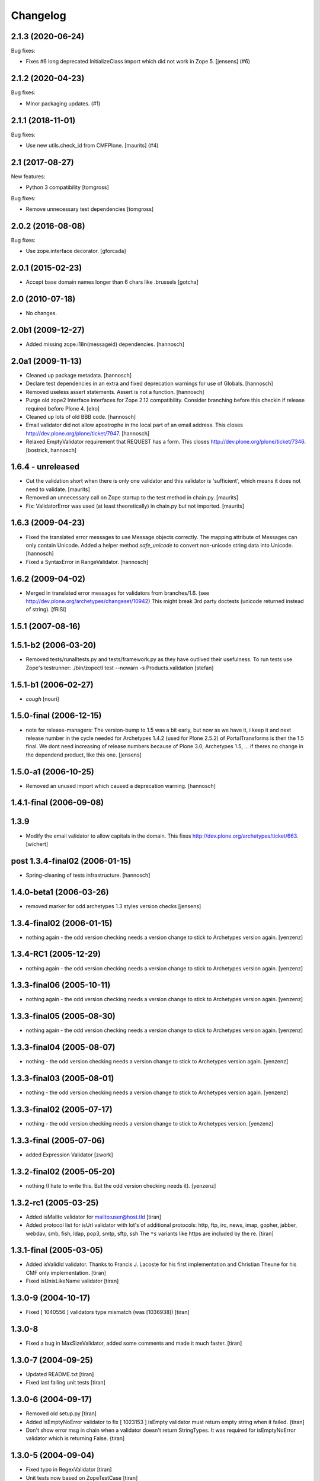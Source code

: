 Changelog
=========

.. You should *NOT* be adding new change log entries to this file.
   You should create a file in the news directory instead.
   For helpful instructions, please see:
   https://github.com/plone/plone.releaser/blob/master/ADD-A-NEWS-ITEM.rst

.. towncrier release notes start

2.1.3 (2020-06-24)
------------------

Bug fixes:


- Fixes #6 long deprecated InitializeClass import which did not work  in Zope 5.
  [jensens] (#6)


2.1.2 (2020-04-23)
------------------

Bug fixes:


- Minor packaging updates. (#1)


2.1.1 (2018-11-01)
------------------

Bug fixes:


- Use new utils.check_id from CMFPlone. [maurits] (#4)


2.1 (2017-08-27)
----------------

New features:

- Python 3 compatibility
  [tomgross]

Bug fixes:

- Remove unnecessary test dependencies
  [tomgross]


2.0.2 (2016-08-08)
------------------

Bug fixes:

- Use zope.interface decorator.
  [gforcada]

2.0.1 (2015-02-23)
------------------

- Accept base domain names longer than 6 chars like .brussels
  [gotcha]

2.0 (2010-07-18)
----------------

- No changes.

2.0b1 (2009-12-27)
------------------

- Added missing zope.i18n(messageid) dependencies.
  [hannosch]

2.0a1 (2009-11-13)
------------------

- Cleaned up package metadata.
  [hannosch]

- Declare test dependencies in an extra and fixed deprecation warnings
  for use of Globals.
  [hannosch]

- Removed useless assert statements. Assert is not a function.
  [hannosch]

- Purge old zope2 Interface interfaces for Zope 2.12 compatibility.
  Consider branching before this checkin if release required before Plone 4.
  [elro]

- Cleaned up lots of old BBB code.
  [hannosch]

- Email validator did not allow apostrophe in the local part of an email
  address. This closes http://dev.plone.org/plone/ticket/7947.
  [hannosch]

- Relaxed EmptyValidator requirement that REQUEST has a form.
  This closes http://dev.plone.org/plone/ticket/7346.
  [bostrick, hannosch]

1.6.4 - unreleased
------------------

- Cut the validation short when there is only one validator and this
  validator is 'sufficient', which means it does not need to validate.
  [maurits]

- Removed an unnecessary call on Zope startup to the test method in chain.py.
  [maurits]

- Fix: ValidatorError was used (at least theoretically) in chain.py
  but not imported.
  [maurits]

1.6.3 (2009-04-23)
------------------

- Fixed the translated error messages to use Message objects correctly. The
  mapping attribute of Messages can only contain Unicode. Added a helper
  method `safe_unicode` to convert non-unicode string data into Unicode.
  [hannosch]

- Fixed a SyntaxError in RangeValidator.
  [hannosch]

1.6.2 (2009-04-02)
------------------

- Merged in translated error messages for validators from branches/1.6.
  (see http://dev.plone.org/archetypes/changeset/10942)
  This might break 3rd party doctests (unicode returned instead of string).
  [fRiSi]

1.5.1 (2007-08-16)
------------------

1.5.1-b2 (2006-03-20)
---------------------

- Removed tests/runalltests.py and tests/framework.py as they have
  outlived their usefulness. To run tests use Zope's testrunner:
  ./bin/zopectl test --nowarn -s Products.validation
  [stefan]

1.5.1-b1 (2006-02-27)
---------------------

- *cough*
  [nouri]

1.5.0-final (2006-12-15)
------------------------

- note for release-managers: The version-bump to 1.5 was a bit early, but now
  as we have it, i keep it and next release number in the cycle needed for
  Archetypes 1.4.2 (used for Plone 2.5.2) of PortalTransforms is then the 1.5
  final.
  We dont need increasing of release numbers because of Plone 3.0,
  Archetypes 1.5, ... if theres no change in the dependend product, like
  this one.
  [jensens]

1.5.0-a1 (2006-10-25)
---------------------

- Removed an unused import which caused a deprecation warning.
  [hannosch]

1.4.1-final (2006-09-08)
------------------------

1.3.9
-----

- Modify the email validator to allow capitals in the domain. This fixes
  http://dev.plone.org/archetypes/ticket/663.
  [wichert]

post 1.3.4-final02 (2006-01-15)
-------------------------------

- Spring-cleaning of tests infrastructure.
  [hannosch]

1.4.0-beta1 (2006-03-26)
------------------------

- removed marker for odd archetypes 1.3 styles version checks
  [jensens]

1.3.4-final02 (2006-01-15)
--------------------------

- nothing again - the odd version checking needs a version change to stick to
  Archetypes version again.
  [yenzenz]

1.3.4-RC1 (2005-12-29)
----------------------

- nothing again - the odd version checking needs a version change to stick to
  Archetypes version again.
  [yenzenz]

1.3.3-final06 (2005-10-11)
--------------------------

- nothing again - the odd version checking needs a version change to stick to
  Archetypes version again.
  [yenzenz]

1.3.3-final05 (2005-08-30)
--------------------------

- nothing again - the odd version checking needs a version change to stick to
  Archetypes version again.
  [yenzenz]

1.3.3-final04 (2005-08-07)
--------------------------

- nothing - the odd version checking needs a version change to stick to
  Archetypes version again.
  [yenzenz]

1.3.3-final03 (2005-08-01)
--------------------------

- nothing - the odd version checking needs a version change to stick to
  Archetypes version again.
  [yenzenz]

1.3.3-final02 (2005-07-17)
--------------------------

- nothing - the odd version checking needs a version change to stick to
  Archetypes version.
  [yenzenz]

1.3.3-final (2005-07-06)
------------------------

- added Expression Validator
  [zwork]

1.3.2-final02 (2005-05-20)
--------------------------

- nothing (I hate to write this. But the odd version checking needs it).
  [yenzenz]

1.3.2-rc1 (2005-03-25)
----------------------

- Added isMailto validator for mailto:user@host.tld
  [tiran]

- Added protocol list for isUrl validator with lot's of additional protocols:
  http, ftp, irc, news, imap, gopher, jabber, webdav, smb, fish, ldap, pop3,
  smtp, sftp, ssh
  The ``*s`` variants like https are included by the re.
  [tiran]

1.3.1-final (2005-03-05)
------------------------

- Added isValidId validator. Thanks to Francis J. Lacoste for
  his first implementation and Christian Theune for his CMF
  only implementation.
  [tiran]

- Fixed isUnixLikeName validator
  [tiran]

1.3.0-9 (2004-10-17)
--------------------

- Fixed [ 1040556 ] validators type mismatch (was [1036938])
  [tiran]

1.3.0-8
--------------------

- Fixed a bug in MaxSizeValidator, added some comments and made it much faster.
  [tiran]

1.3.0-7 (2004-09-25)
--------------------

- Updated README.txt
  [tiran]

- Fixed last failing unit tests
  [tiran]

1.3.0-6 (2004-09-17)
--------------------

- Removed old setup.py
  [tiran]

- Added isEmptyNoError validator to fix [ 1023153 ] isEmpty validator must
  return empty string when it failed.
  {tiran]

- Don't show error msg in chain when a validator doesn't return StringTypes. It
  was required for isEmptyNoError validator which is returning False.
  {tiran]

1.3.0-5 (2004-09-04)
--------------------

- Fixed typo in RegexValidator
  [tiran]

- Unit tests now based on ZopeTestCase
  [tiran]

1.3.0-4 (2004-08-16)
--------------------

- nothing changed

1.3.0-3 (2004-08-06)
--------------------

- Nothing changed

1.3.0-2 (2004-07-29)
--------------------

- Nothing changed
